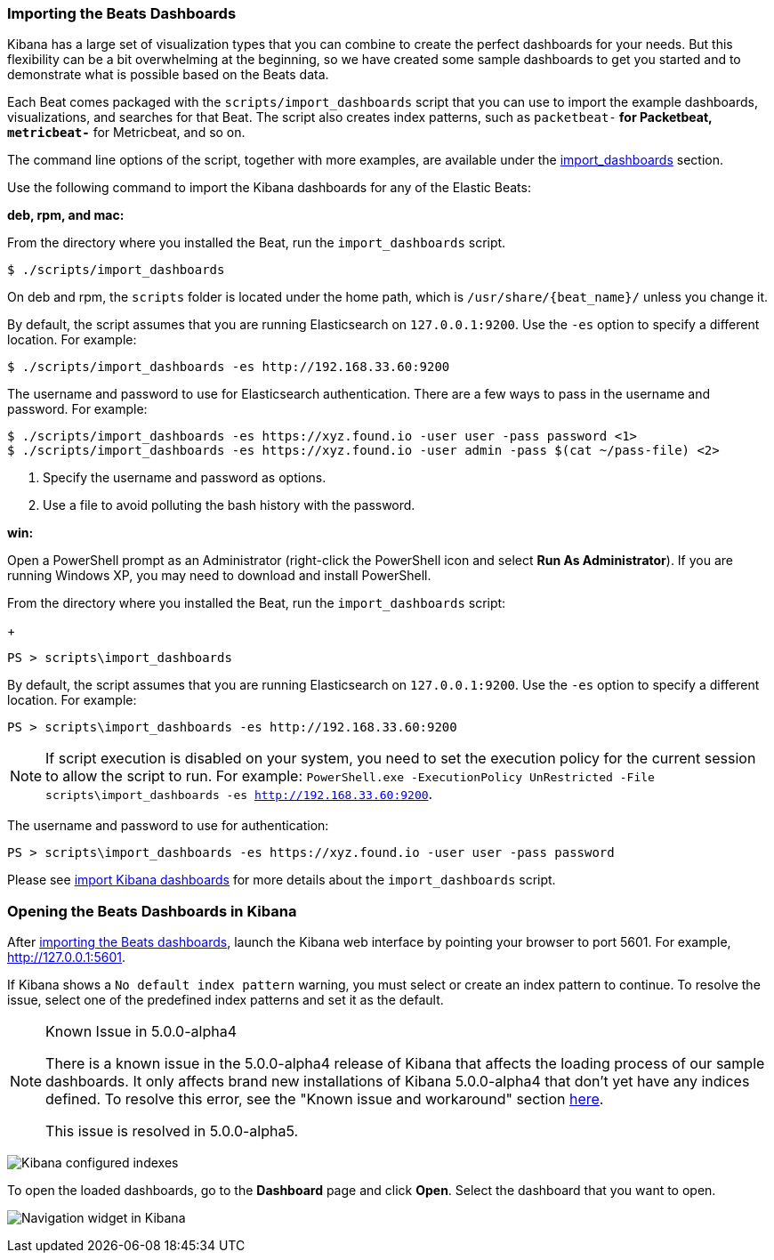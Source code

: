 [[load-kibana-dashboards]]
=== Importing the Beats Dashboards

Kibana has a large set of visualization types that you can combine to create
the perfect dashboards for your needs. But this flexibility can be a bit
overwhelming at the beginning, so we have created some sample dashboards to get you
started and to demonstrate what is possible based on the Beats data.

Each Beat comes packaged with the `scripts/import_dashboards` script that you can use to import the example dashboards,
visualizations, and searches for that Beat. The script also creates index patterns, such as 
`packetbeat-*` for Packetbeat, `metricbeat-*` for Metricbeat, and so on. 


The command line options of the script, together with more examples, are available under the
<<import-dashboards,import_dashboards>> section.

Use the following command to import the Kibana dashboards for any of the Elastic Beats:

*deb, rpm, and mac:*

From the directory where you installed the Beat, run the `import_dashboards` script. 

["source","sh",subs="attributes,callouts"]
----------------------------------------------------------------------
$ ./scripts/import_dashboards
----------------------------------------------------------------------

On deb and rpm, the `scripts` folder is located under the home path, which is `/usr/share/{beat_name}/` unless you change it.

By default, the script assumes that you are running Elasticsearch on `127.0.0.1:9200`. Use the `-es` option
to specify a different location. For example: 

["source","sh",subs="attributes,callouts"]
----------------------------------------------------------------------
$ ./scripts/import_dashboards -es http://192.168.33.60:9200 
----------------------------------------------------------------------

The username and password to use for Elasticsearch authentication. There are a few ways to pass in the username and password. For example:

["source","sh",subs="attributes,callouts"]
-----------------------------------------------------------------------
$ ./scripts/import_dashboards -es https://xyz.found.io -user user -pass password <1>
$ ./scripts/import_dashboards -es https://xyz.found.io -user admin -pass $(cat ~/pass-file) <2> 
-----------------------------------------------------------------------

<1> Specify the username and password as options.
<2> Use a file to avoid polluting the bash history with the password.


*win:*

Open a PowerShell prompt as an Administrator (right-click the PowerShell icon
and select *Run As Administrator*). If you are running Windows XP, you may need
to download and install PowerShell. 

From the directory where you installed the Beat, run the `import_dashboards` script:
+
["source","sh",subs="attributes,callouts"]
----------------------------------------------------------------------
PS > scripts\import_dashboards
----------------------------------------------------------------------

By default, the script assumes that you are running Elasticsearch on `127.0.0.1:9200`. Use the `-es` option to specify a different location. For example: 


["source","sh",subs="attributes,callouts"]
----------------------------------------------------------------------
PS > scripts\import_dashboards -es http://192.168.33.60:9200
----------------------------------------------------------------------

NOTE: If script execution is disabled on your system, you need to set the execution policy for the current session to
allow the script to run. For example: `PowerShell.exe -ExecutionPolicy UnRestricted -File scripts\import_dashboards -es http://192.168.33.60:9200`.


The username and password to use for authentication:

["source","sh",subs="attributes,callouts"]
-----------------------------------------------------------------------
PS > scripts\import_dashboards -es https://xyz.found.io -user user -pass password
-----------------------------------------------------------------------


Please see <<import-dashboards,import Kibana dashboards>> for more details about the `import_dashboards` script.

[[view-kibana-dashboards]]
=== Opening the Beats Dashboards in Kibana

After <<load-kibana-dashboards,importing the Beats dashboards>>,
launch the Kibana web interface by pointing your browser
to port 5601. For example, http://127.0.0.1:5601[http://127.0.0.1:5601].

If Kibana shows a `No default index pattern` warning, you must select or create
an index pattern to continue. To resolve the issue, select one of the
predefined index patterns and set it as the default.

[NOTE]
.Known Issue in 5.0.0-alpha4
====
There is a known issue in the 5.0.0-alpha4 release of Kibana that affects
the loading process of our sample dashboards. It only affects brand new
installations of Kibana 5.0.0-alpha4 that don’t yet have any indices defined. 
To resolve this error, see the "Known issue and workaround" section
https://www.elastic.co/blog/beats-5-0-0-alpha4-released[here].

This issue is resolved in 5.0.0-alpha5.
====

image:./images/kibana-created-indexes.png[Kibana configured indexes]

To open the loaded dashboards, go to the *Dashboard* page and click *Open*.
Select the dashboard that you want to open. 

image:./images/kibana-navigation-vis.png[Navigation widget in Kibana]
